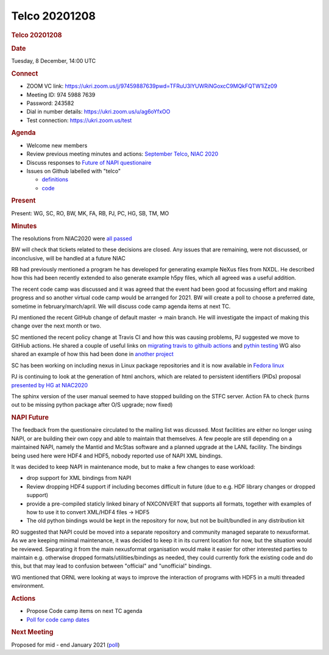=================
Telco 20201208
=================

.. container:: content

   .. container:: page

      .. rubric:: Telco 20201208
         :name: telco-20201208
         :class: page-title

      .. rubric:: Date
         :name: Telco_20201208_date

      Tuesday, 8 December, 14:00 UTC

      .. rubric:: Connect
         :name: Telco_20201208_connect

      -  ZOOM VC link:
         https://ukri.zoom.us/j/97459887639pwd=TFRuU3lYUWRiNGoxcC9MQkFQTW1iZz09
      -  Meeting ID: 974 5988 7639
      -  Password: 243582
      -  Dial in number details: https://ukri.zoom.us/u/ag6oYfxOO
      -  Test connection: https://ukri.zoom.us/test

      .. rubric:: Agenda
         :name: Telco_20201208_agenda

      -  Welcome new members
      -  Review previous meeting minutes and actions: `September
         Telco <Telco_20200930.md>`__, `NIAC
         2020 <NIAC2020minutes_concluding.md>`__
      -  Discuss responses to `Future of NAPI
         questionaire <https://lists.nexusformat.org/pipermail/nexus/2020/001140.html>`__
      -  Issues on Github labelled with "telco"

         -  `definitions <https://github.com/nexusformat/definitions/issuesq=is%3Aopen+is%3Aissue+label%3Atelco>`__
         -  `code <https://github.com/nexusformat/code/issuesq=is%3Aopen+is%3Aissue+label%3Atelco>`__

      .. rubric:: Present
         :name: Telco_20201208_present

      Present: WG, SC, RO, BW, MK, FA, RB, PJ, PC, HG, SB, TM, MO

      .. rubric:: Minutes
         :name: Telco_20201208_minutes

      The resolutions from NIAC2020 were `all
      passed <../niac/NIAC2020.html#decisions>`__

      BW will check that tickets related to these decisions are closed.
      Any issues that are remaining, were not discussed, or
      inconclusive, will be handled at a future NIAC

      RB had previously mentioned a program he has developed for
      generating example NeXus files from NXDL. He described how this
      had been recently extended to also generate example h5py files,
      which all agreed was a useful addition.

      The recent code camp was discussed and it was agreed that the
      event had been good at focussing effort and making progress and so
      another virtual code camp would be arranged for 2021. BW will
      create a poll to choose a preferred date, sometime in
      february/march/april. We will discuss code camp agenda items at
      next TC.

      PJ mentioned the recent GitHub change of default master -> main
      branch. He will investigate the impact of making this change over
      the next month or two.

      SC mentioned the recent policy change at Travis CI and how this
      was causing problems, PJ suggested we move to GitHiub actions. He
      shared a couple of useful links on `migrating travis to githuib
      actions <https://docs.github.com/en/free-pro-team@latest/actions/learn-github-actions/migrating-from-travis-ci-to-github-actions>`__
      and `pythin
      testing <https://docs.github.com/en/free-pro-team@latest/actions/guides/building-and-testing-python>`__
      WG also shared an example of how this had been done in `another
      project <https://github.com/ORNL/ncio/blob/master/.github/workflows/ci-github-actions.yaml>`__

      SC has been working on including nexus in Linux package
      repositories and it is now available in `Fedora
      linux <https://dl.fedoraproject.org/pub/fedora/linux/releases/33/Everything/x86_64/os/Packages/n/nexus-4.4.3-6.fc33.x86_64.rpm>`__

      PJ is continuing to look at the generation of html anchors, which
      are related to persistent identifiers (PIDs) proposal `presented
      by HG at
      NIAC2020 <https://github.com/nexusformat/NIAC/issues/73>`__

      The sphinx version of the user manual seemed to have stopped
      building on the STFC server. Action FA to check (turns out to be
      missing python package after O/S upgrade; now fixed)

      .. rubric:: NAPI Future
         :name: napi-future

      The feedback from the questionaire circulated to the mailing list
      was dicussed. Most facilities are either no longer using NAPI, or
      are building their own copy and able to maintain that themselves.
      A few people are still depending on a maintained NAPI, namely the
      Mantid and McStas software and a planned upgrade at the LANL
      facility. The bindings being used here were HDF4 and HDF5, nobody
      reported use of NAPI XML bindings.

      It was decided to keep NAPI in maintenance mode, but to make a few
      changes to ease workload:

      -  drop support for XML bindings from NAPI
      -  Review dropping HDF4 support if including becomes difficult in
         future (due to e.g. HDF library changes or dropped support)
      -  provide a pre-compiled staticly linked binary of NXCONVERT that
         supports all formats, together with examples of how to use it
         to convert XML/HDF4 files -> HDF5
      -  The old python bindings would be kept in the repository for
         now, but not be built/bundled in any distribution kit

      RO suggested that NAPI could be moved into a separate repository
      and community managed separate to nexusformat. As we are keeping
      minimal maintenance, it was decided to keep it in its current
      location for now, but the situation would be reviewed. Separating
      it from the main nexusformat organisation would make it easier for
      other interested parties to maintain e.g. otherwise dropped
      formats/utilities/bindings as needed, they could currently fork
      the existing code and do this, but that may lead to confusion
      between "official" and "unofficial" bindings.

      WG mentioned that ORNL were looking at ways to improve the
      interaction of programs with HDF5 in a multi threaded environment.

      .. rubric:: Actions
         :name: Telco_20201208_actions

      -  Propose Code camp items on next TC agenda
      -  `Poll for code camp
         dates <https://doodle.com/poll/b2f8qbpu6sedeccm>`__

      .. rubric:: Next Meeting
         :name: Telco_20201208_next-meeting

      Proposed for mid - end January 2021
      (`poll <https://doodle.com/poll/vtrvxxaz25d9k96t>`__)
